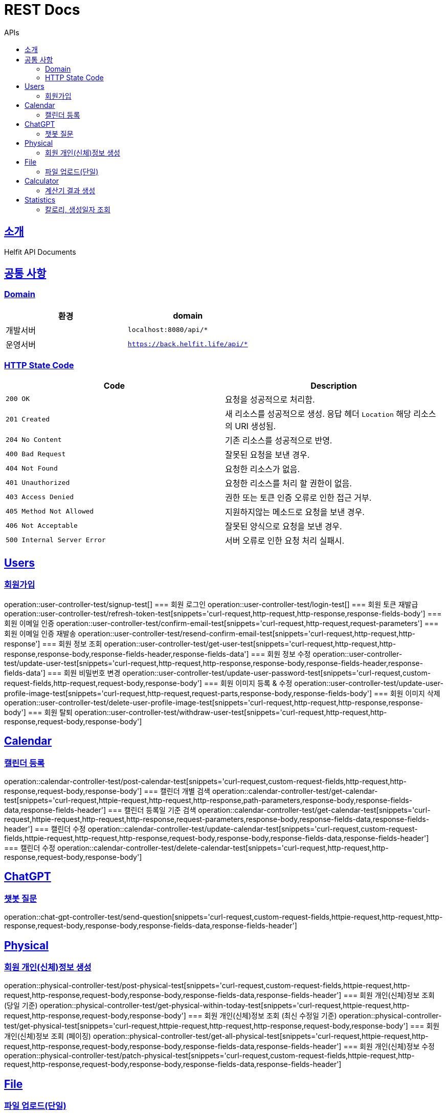 = REST Docs
:toc: left
:toclevels: 2
:toc-title: APIs
:doctype: book
:icons: font
:docinfo: shared-head
:sectlinks:
:source-highlighter: highlightjs

[[introduction]]
== 소개
Helfit API Documents

[[common]]
== 공통 사항

=== Domain

|===
| 환경 | domain

| 개발서버
| `localhost:8080/api/*`

| 운영서버
| `https://back.helfit.life/api/*`
|===

=== HTTP State Code

|===
| Code | Description

| `200 OK`
| 요청을 성공적으로 처리함.

| `201 Created`
| 새 리소스를 성공적으로 생성.
응답 헤더 `Location` 해당 리소스의 URI 생성됨.

| `204 No Content`
| 기존 리소스를 성공적으로 반영.

| `400 Bad Request`
| 잘못된 요청을 보낸 경우.

| `404 Not Found`
| 요청한 리소스가 없음.

| `401 Unauthorized`
| 요청한 리소스를 처리 할 권한이 없음.

| `403 Access Denied`
| 권한 또는 토큰 인증 오류로 인한 접근 거부.

| `405 Method Not Allowed`
| 지원하지않는 메소드로 요청을 보낸 경우.

| `406 Not Acceptable`
| 잘못된 양식으로 요청을 보낸 경우.

|`500 Internal Server Error`
| 서버 오류로 인한 요청 처리 실패시.
|===

[[APIs]]

== Users
=== 회원가입
operation::user-controller-test/signup-test[]
=== 회원 로그인
operation::user-controller-test/login-test[]
=== 회원 토큰 재발급
operation::user-controller-test/refresh-token-test[snippets='curl-request,http-request,http-response,response-fields-body']
=== 회원 이메일 인증
operation::user-controller-test/confirm-email-test[snippets='curl-request,http-request,request-parameters']
=== 회원 이메일 인증 재발송
operation::user-controller-test/resend-confirm-email-test[snippets='curl-request,http-request,http-response']
=== 회원 정보 조회
operation::user-controller-test/get-user-test[snippets='curl-request,http-request,http-response,response-body,response-fields-header,response-fields-data']
=== 회원 정보 수정
operation::user-controller-test/update-user-test[snippets='curl-request,http-request,http-response,response-body,response-fields-header,response-fields-data']
=== 회원 비밀번호 변경
operation::user-controller-test/update-user-password-test[snippets='curl-request,custom-request-fields,http-request,request-body,response-body']
=== 회원 이미지 등록 & 수정
operation::user-controller-test/update-user-profile-image-test[snippets='curl-request,http-request,request-parts,response-body,response-fields-body']
=== 회원 이미지 삭제
operation::user-controller-test/delete-user-profile-image-test[snippets='curl-request,http-request,http-response,response-body']
=== 회원 탈퇴
operation::user-controller-test/withdraw-user-test[snippets='curl-request,http-request,http-response,request-body,response-body']

== Calendar
=== 캘린더 등록
operation::calendar-controller-test/post-calendar-test[snippets='curl-request,custom-request-fields,http-request,http-response,request-body,response-body']
=== 캘린더 개별 검색
operation::calendar-controller-test/get-calendar-test[snippets='curl-request,httpie-request,http-request,http-response,path-parameters,response-body,response-fields-data,response-fields-header']
=== 캘린더 등록일 기준 검색
operation::calendar-controller-test/get-calendar-test[snippets='curl-request,httpie-request,http-request,http-response,request-parameters,response-body,response-fields-data,response-fields-header']
=== 캘린더 수정
operation::calendar-controller-test/update-calendar-test[snippets='curl-request,custom-request-fields,httpie-request,http-request,http-response,request-body,response-body,response-fields-data,response-fields-header']
=== 캘린더 수정
operation::calendar-controller-test/delete-calendar-test[snippets='curl-request,http-request,http-response,request-body,response-body']

== ChatGPT
=== 챗봇 질문
operation::chat-gpt-controller-test/send-question[snippets='curl-request,custom-request-fields,httpie-request,http-request,http-response,request-body,response-body,response-fields-data,response-fields-header']

== Physical
=== 회원 개인(신체)정보 생성
operation::physical-controller-test/post-physical-test[snippets='curl-request,custom-request-fields,httpie-request,http-request,http-response,request-body,response-body,response-fields-data,response-fields-header']
=== 회원 개인(신체)정보 조회 (당일 기준)
operation::physical-controller-test/get-physical-within-today-test[snippets='curl-request,httpie-request,http-request,http-response,request-body,response-body']
=== 회원 개인(신체)정보 조회 (최신 수정일 기준)
operation::physical-controller-test/get-physical-test[snippets='curl-request,httpie-request,http-request,http-response,request-body,response-body']
=== 회원 개인(신체)정보 조회 (페이징)
operation::physical-controller-test/get-all-physical-test[snippets='curl-request,httpie-request,http-request,http-response,request-body,response-body,response-fields-data,response-fields-header']
=== 회원 개인(신체)정보 수정
operation::physical-controller-test/patch-physical-test[snippets='curl-request,custom-request-fields,httpie-request,http-request,http-response,request-body,response-body,response-fields-data,response-fields-header']

== File
=== 파일 업로드(단일)
operation::file-controller-test/upload-test[snippets='curl-request,httpie-request,http-request,http-response,request-body,request-parts,response-body,response-fields-body']
=== 파일 업로드(멀티)
operation::file-controller-test/multi-upload-test[snippets='curl-request,httpie-request,http-request,http-response,request-body,request-parts,response-body,response-fields-body']

== Calculator
=== 계산기 결과 생성
operation::calculator-controller-test/post-result-test[]
=== 계산기 결과 조회
operation::calculator-controller-test/get-result-test[]
=== 계산기 결과 수정
operation::calculator-controller-test/patch-result-test[]
=== 계산기 결과 삭제
operation::calculator-controller-test/delete-result-test[]

== Statistics
=== 칼로리, 생성일자 조회
operation::stat-controller-test/get-board-stat-test[]
=== 오운완 게시판 최근게시물 3개 조회
operation::stat-controller-test/get-kcal-stat-test[]
=== 사용자의 최근 몸무게 수정 조회
operation::stat-controller-test/get-weight-stat-test[]
